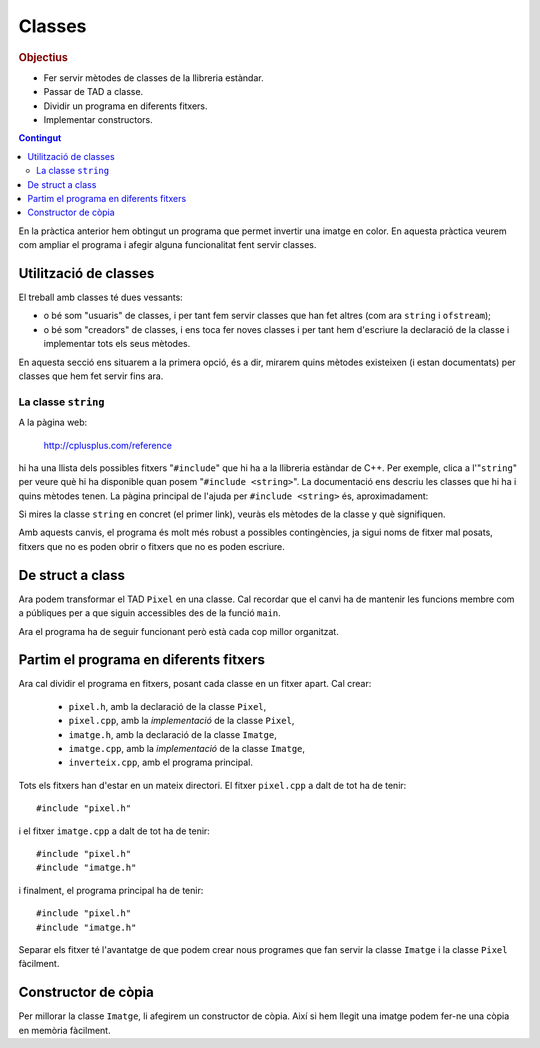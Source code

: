 
==============
Classes
==============

.. tema:: lab.cl

.. rubric:: Objectius

- Fer servir mètodes de classes de la llibreria estàndar.

- Passar de TAD a classe.

- Dividir un programa en diferents fitxers.

- Implementar constructors.

.. contents:: Contingut 
   :depth: 2
   :local:

En la pràctica anterior hem obtingut un programa que permet invertir
una imatge en color. En aquesta pràctica veurem com ampliar el
programa i afegir alguna funcionalitat fent servir classes.

Utilització de classes
======================

El treball amb classes té dues vessants: 

- o bé som "usuaris" de classes, i per tant fem servir classes que han
  fet altres (com ara ``string`` i ``ofstream``);

- o bé som "creadors" de classes, i ens toca fer noves classes
  i per tant hem d'escriure la declaració de la classe i implementar
  tots els seus mètodes.

En aquesta secció ens situarem a la primera opció, és a dir, mirarem
quins mètodes existeixen (i estan documentats) per classes que hem fet
servir fins ara. 

La classe ``string``
--------------------

A la pàgina web:

  `http://cplusplus.com/reference <http://cplusplus.com/reference>`_

hi ha una llista dels possibles fitxers "``#include``" que hi ha a la
llibreria estàndar de C++. Per exemple, clica a l'"``string``" per
veure què hi ha disponible quan posem "``#include <string>``". La
documentació ens descriu les classes que hi ha i quins mètodes
tenen. La pàgina principal de l'ajuda per ``#include <string>`` és,
aproximadament:

.. image:: img/cplusplus_string.png
   :width: 100%

Si mires la classe ``string`` en concret (el primer link), veuràs els
mètodes de la classe y què signifiquen.

.. exercici::

   Consulta la documentació dels mètodes ``find``, ``find_last_of``, i
   ``insert``. Mira els exemples i si no els entens fes proves fins
   que vegis com utilitzar aquests mètodes.

.. exercici::

   Afegeix una funció al programa (l'inversor d'imatges) que es digui
   ``es_fitxer_ppm`` que rep un ``string`` anomenat ``nom`` i retorna
   cert si ``nom`` és de la forma: "``groucho.ppm``" o
   "``imatge.ppm``", és a dir, té un punt al final i l'extensió és
   "ppm". 

   Ara modifica el ``main`` per tal de comprovar si el fitxer que ha
   indicat l'usuari és PPM (fent servir la funció ``es_fitxer_ppm``) i
   si no ho és, mostra un missatge i acaba el programa (amb
   ``exit(1);``). Això fa que el programa sigui més robust i si li
   poses un fitxer que d'entrada es veu que no serà compatible no
   s'executi.

.. exercici::
   
   Fes una funció ``nom_fitxer_de_sortida`` que rebi un ``string``
   anomenat ``nom`` i retorni un altre ``string`` seguint la regla
   següent:

     ================ =================
     Nom entrada      Nom sortida    
     ================ =================
     ``groucho.ppm``  ``groucho_i.ppm``
     ---------------- -----------------
     ``imatge.ppm``   ``imatge_i.ppm``
     ---------------- -----------------
     ``chico.ppm``    ``chico_i.ppm``
     ================ =================


   És a dir, cal intercalar "``_i``" entre el nom i l'extensió. 

   Aquest nom amb la "``_i``" el farem servir de ``nomfout`` (el nom
   del fitxer de sortida). 

   Treu del ``main``, doncs, la pregunta sobre el nom del fitxer de
   sortida i genera el nom amb la funció
   ``nom_fitxer_de_sortida``. Això ens evita haver d'entrar el nom de
   sortida cada cop.

.. exercici::

   Consulta la documentació sobre la classe ``ifstream`` i busca el
   mètode ``is_open``.

   Ara afegeix al ``main`` un ``if`` a on es miri si el fitxer d'entrada
   s'ha pogut obrir i si no s'ha pogut, mostri per pantalla un
   missatge de "No s'ha pogut obrir el fitxer X" i acabi el programa.

   Fes el mateix per al fitxer de sortida (per controlar el cas en
   què no pots escriure el fitxer per algun motiu). El mètode
   ``is_open`` també existeix a la classe ``ofstream``.

Amb aquests canvis, el programa és molt més robust a possibles
contingències, ja sigui noms de fitxer mal posats, fitxers que no es
poden obrir o fitxers que no es poden escriure.

De struct a class
=================

Ara podem transformar el TAD ``Pixel`` en una classe. Cal recordar que
el canvi ha de mantenir les funcions membre com a públiques per a que
siguin accessibles des de la funció ``main``.

.. exercici::

   Converteix el TAD ``Pixel`` en una classe. Per a fer-ho caldrà
   canviar de ``struct`` a ``class`` a la seva declaració. A més
   caldrà utilitzar la directiva ``public:`` amb les funcions membre.
   Afegeix també un constructor per defecte que ompli un ``Pixel`` de
   color negre (tot zeros).

.. exercici::

   Converteix el TAD ``Imatge`` en una classe. Afegeix també un
   constructor per defecte, que posi el tamany de la imatge a zero (no
   cal omplir la taula de ``Pixel``\s).

Ara el programa ha de seguir funcionant però està cada cop millor
organitzat.

Partim el programa en diferents fitxers
=======================================

Ara cal dividir el programa en fitxers, posant cada classe en un
fitxer apart. Cal crear:

  - ``pixel.h``, amb la declaració de la classe ``Pixel``,
  - ``pixel.cpp``, amb la *implementació* de la classe ``Pixel``,
  - ``imatge.h``, amb la declaració de la classe ``Imatge``,
  - ``imatge.cpp``, amb la *implementació* de la classe ``Imatge``,
  - ``inverteix.cpp``, amb el programa principal.

Tots els fitxers han d'estar en un mateix directori. El fitxer
``pixel.cpp`` a dalt de tot ha de tenir::

  #include "pixel.h"

i el fitxer ``imatge.cpp`` a dalt de tot ha de tenir::

  #include "pixel.h"
  #include "imatge.h"

i finalment, el programa principal ha de tenir::

  #include "pixel.h"
  #include "imatge.h"

.. exercici::

   Busca la manera de crear un "projecte" amb el teu editor de codi i
   posa els 3 fitxers "``.cpp``" a dins del projecte (normalment no
   cal posar els "``.h``"). Compila el programa.

Separar els fitxer té l'avantatge de que podem crear nous programes
que fan servir la classe ``Imatge`` i la classe ``Pixel`` fàcilment.

.. exercici::

   Crea un nou programa que crea una imatge (és a dir, declara un
   objecte ``I`` de la classe ``Imatge``, com en el programa anterior)
   i després la guarda directament en un fitxer (sense haver-la
   llegit). Quins valors contindrà el fitxer de sortida? Què creus es
   veurà en aquesta imatge?
   

Constructor de còpia
====================

Per millorar la classe ``Imatge``, li afegirem un constructor de
còpia. Així si hem llegit una imatge podem fer-ne una còpia en memòria
fàcilment. 

.. exercici::

   Afegeix el constructor de còpia a la classe ``Imatge`` i
   implementa'l. Cal que el constructor faci una còpia de *tots* els
   atributs de l'estructura ``Imatge``.
   
